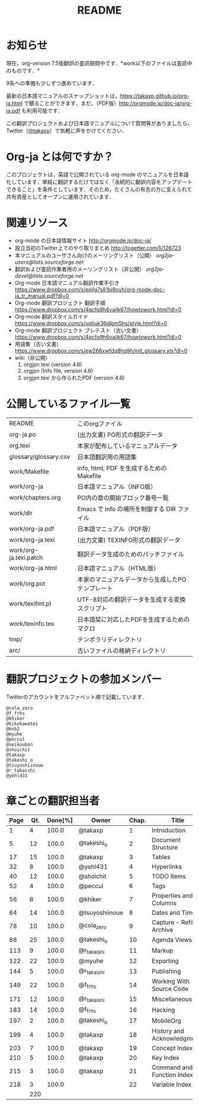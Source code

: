 #+TITLE: README
#+TEXT:                                           Create:      2011-04-20
#+TEXT:                                           Last Update: 2018-06-23
#+STARTUP: showall

* お知らせ

現在，org-version 7.5版翻訳の査読期間中です．*work以下のファイルは査読中のものです．*

9系への準備も少しずつ進めています．

最新の日本語マニュアルのスナップショットは，[[https://takaxp.github.io/org-ja.html]] で観ることができます．まだ，（PDF版）[[http://orgmode.jp/doc-ja/org-ja.pdf]] も利用可能です．

この翻訳プロジェクトおよび日本語マニュアルについて質問等がありましたら，Twitter（[[https://twitter.com/#!/takaxp][@takaxp]]）で気軽に声をかけてください．

* Org-ja とは何ですか？

このプロジェクトは，英語で公開されている org-mode のマニュアルを日本語化しています．単純に翻訳するだけではなく「永続的に翻訳内容をアップデートできること」を条件としています．そのため，たくさんの有志の方に支えられて共有資産としてオープンに運用されています．

* 関連リソース
  - org-mode の日本語情報サイト
    [[http://orgmode.jp/doc-ja/]]
  - 設立当初のTwitter上でのやり取りまとめ
    [[http://togetter.com/li/126723]]
  - 本マニュアルのユーザさん向けのメーリングリスト（公開）
    [[org2ja-users@lists.sourceforge.net]]
  - 翻訳および査読作業者用のメーリングリスト（非公開）
    [[org2ja-devel@lists.sourceforge.net]]
  - Org-mode 日本語マニュアル翻訳作業手引き
    https://www.dropbox.com/s/epjlg7s81bi8ovh/org-mode-doc-ja_tr_manual.pdf?dl=0
  - Org-mode 翻訳プロジェクト 翻訳手順
    https://www.dropbox.com/s/4qcfq9h6vajlk67/howtowork.html?dl=0
  - Org-mode 翻訳スタイルガイド
    https://www.dropbox.com/s/vqtjuk36djbm5hs/style.html?dl=0
  - Org-mode 翻訳プロジェクト プレテスト（古い文書）
    https://www.dropbox.com/s/4qcfq9h6vajlk67/howtowork.html?dl=0
  - 用語集（古い文書）
    https://www.dropbox.com/s/ew266xwfdq8hq9h/init_glossary.xls?dl=0
  - wiki（非公開）
	1. orgjpn.texi (version 4.6)
	2. orgjpn (Info file, version 4.6)
	3. orgjpn.texi から作られたPDF (version 4.6)

* 公開しているファイル一覧

| README                 | このorgファイル                                  |
| org-ja.po              | (出力文書) PO形式の翻訳データ                    |
| org.texi               | 本家が配布しているマニュアルデータ               |
| glossary/glossary.csv  | 日本語翻訳用の用語集                             |
| work/Makefile          | info, html, PDF を生成するためのMakefile         |
| work/org-ja            | 日本語マニュアル（INFO版）                       |
| work/chapters.org      | PO内の章の開始ブロック番号一覧                   |
| work/dir               | Emacs で info の場所を制御する DIR ファイル      |
| work/org-ja.pdf        | 日本語マニュアル（PDF版）                        |
| work/org-ja.texi       | (出力文書) TEXINFO形式の翻訳データ               |
| work/org-ja.texi.patch | 翻訳データ生成のためのパッチファイル             |
| work/org-ja.html       | 日本語マニュアル（HTML版）                       |
| work/org.pot           | 本家のマニュアルデータから生成したPOテンプレート |
| work/texifmt.pl        | UTF-8対応の翻訳データを生成する変換スクリプト    |
| work/texinfo.tex       | 日本語栞に対応したPDFを生成するためのマクロ      |
| tmp/                   | テンポラリディレクトリ                           |
| arc/                   | 古いファイルの格納ディレクトリ                   |

* 翻訳プロジェクトの参加メンバー

Twitterのアカウントをアルファベット順で記載しています．

#+BEGIN_SRC
@cola_zero
@f_frhs
@khiker
@kikukawatei
@knb2
@myuhe
@peccul
@seikoubon
@shoichit
@takaxp
@takeshi_o
@tsuyoshiinoue
@r_takaishi
@yehl431
#+END_SRC

* 章ごとの翻訳担当者

| Page | Qt. | Done[%] | Owner          | Chap. | Title                       |
|------+-----+---------+----------------+-------+-----------------------------|
|    1 |   4 |   100.0 | @takaxp        |     1 | Introduction                |
|    5 |  12 |   100.0 | @takeshi_o     |     2 | Document Structure          |
|   17 |  15 |   100.0 | @takaxp        |     3 | Tables                      |
|   32 |   8 |   100.0 | @yehl431       |     4 | Hyperlinks                  |
|   40 |  12 |   100.0 | @shoichit      |     5 | TODO Items                  |
|   52 |   4 |   100.0 | @peccul        |     6 | Tags                        |
|   56 |   8 |   100.0 | @khiker        |     7 | Properties and Columns      |
|   64 |  14 |   100.0 | @tsuyoshiinoue |     8 | Dates and Times             |
|   78 |  10 |   100.0 | @cola_zero     |     9 | Capture - Refile - Archive  |
|   88 |  25 |   100.0 | @takeshi_o     |    10 | Agenda Views                |
|  113 |   9 |   100.0 | @r_takaishi    |    11 | Markup                      |
|  122 |  22 |   100.0 | @myuhe         |    12 | Exporting                   |
|  144 |   5 |   100.0 | @r_takaishi    |    13 | Publishing                  |
|  149 |  22 |   100.0 | @f_frhs        |    14 | Working With Source Code    |
|  171 |  12 |   100.0 | @r_takaishi    |    15 | Miscellaneous               |
|  183 |  14 |   100.0 | @f_frhs        |    16 | Hacking                     |
|  197 |   2 |   100.0 | @takeshi_o     |    17 | MobileOrg                   |
|  199 |   4 |   100.0 | @takaxp        |    18 | History and Acknowledgments |
|  203 |   7 |   100.0 | @takaxp        |    19 | Concept Index               |
|  210 |   5 |   100.0 | @takaxp        |    20 | Key Index                   |
|  215 |   3 |   100.0 | @takaxp        |    21 | Command and Function Index  |
|  218 |   3 |   100.0 |                |    22 | Variable Index              |
|------+-----+---------+----------------+-------+-----------------------------|
|      | 220 |         |                |       |                             |

